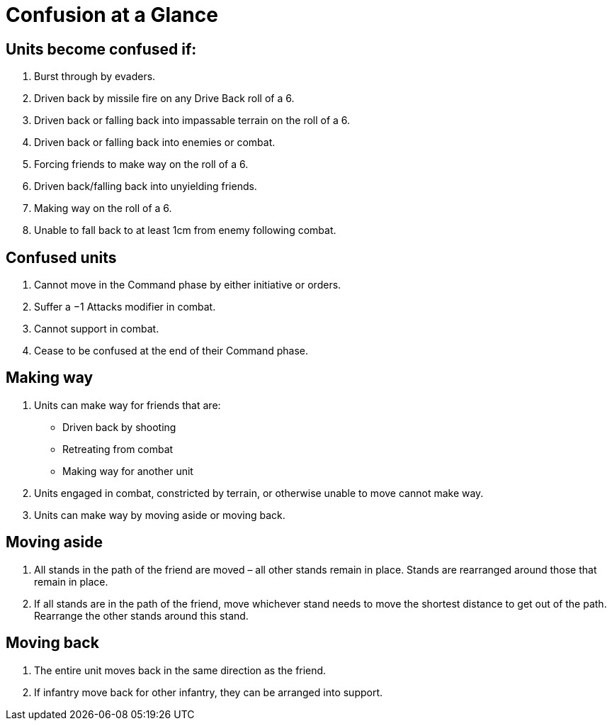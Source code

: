 = Confusion at a Glance
:page-role: -toc at-a-glance

== Units become confused if:

. Burst through by evaders.

. Driven back by missile fire on any Drive Back roll of a 6.

. Driven back or falling back into impassable terrain on the roll of a 6.

. Driven back or falling back into enemies or combat.

. Forcing friends to make way on the roll of a 6.

. Driven back/falling back into unyielding friends.

. Making way on the roll of a 6.

. Unable to fall back to [.bo5a]#at least# 1cm from enemy [.bo5a]#following# combat.

== Confused units

. Cannot move in the Command phase by either initiative or orders.
. Suffer a −1 Attacks modifier in combat.
. Cannot support in combat.
. Cease to be confused at the end of their Command phase.

[.bo5a]
== Making way

. Units can make way for friends that are:
** Driven back by shooting
** Retreating from combat
** Making way for another unit

. Units engaged in combat, constricted by terrain, or otherwise unable to move cannot make way.
. Units can make way by moving aside or moving back.

== Moving aside

. All stands in the path of the friend are moved – all other stands remain in place. Stands are rearranged around those that remain in place.

. If all stands are in the path of the friend, move [.edit]#whichever# stand needs to move the shortest distance to get out of the path.  Rearrange the other stands around this stand.

== Moving back

. The entire unit moves back in the same direction as the friend.

. If infantry move back for other infantry, they can be arranged into support.
